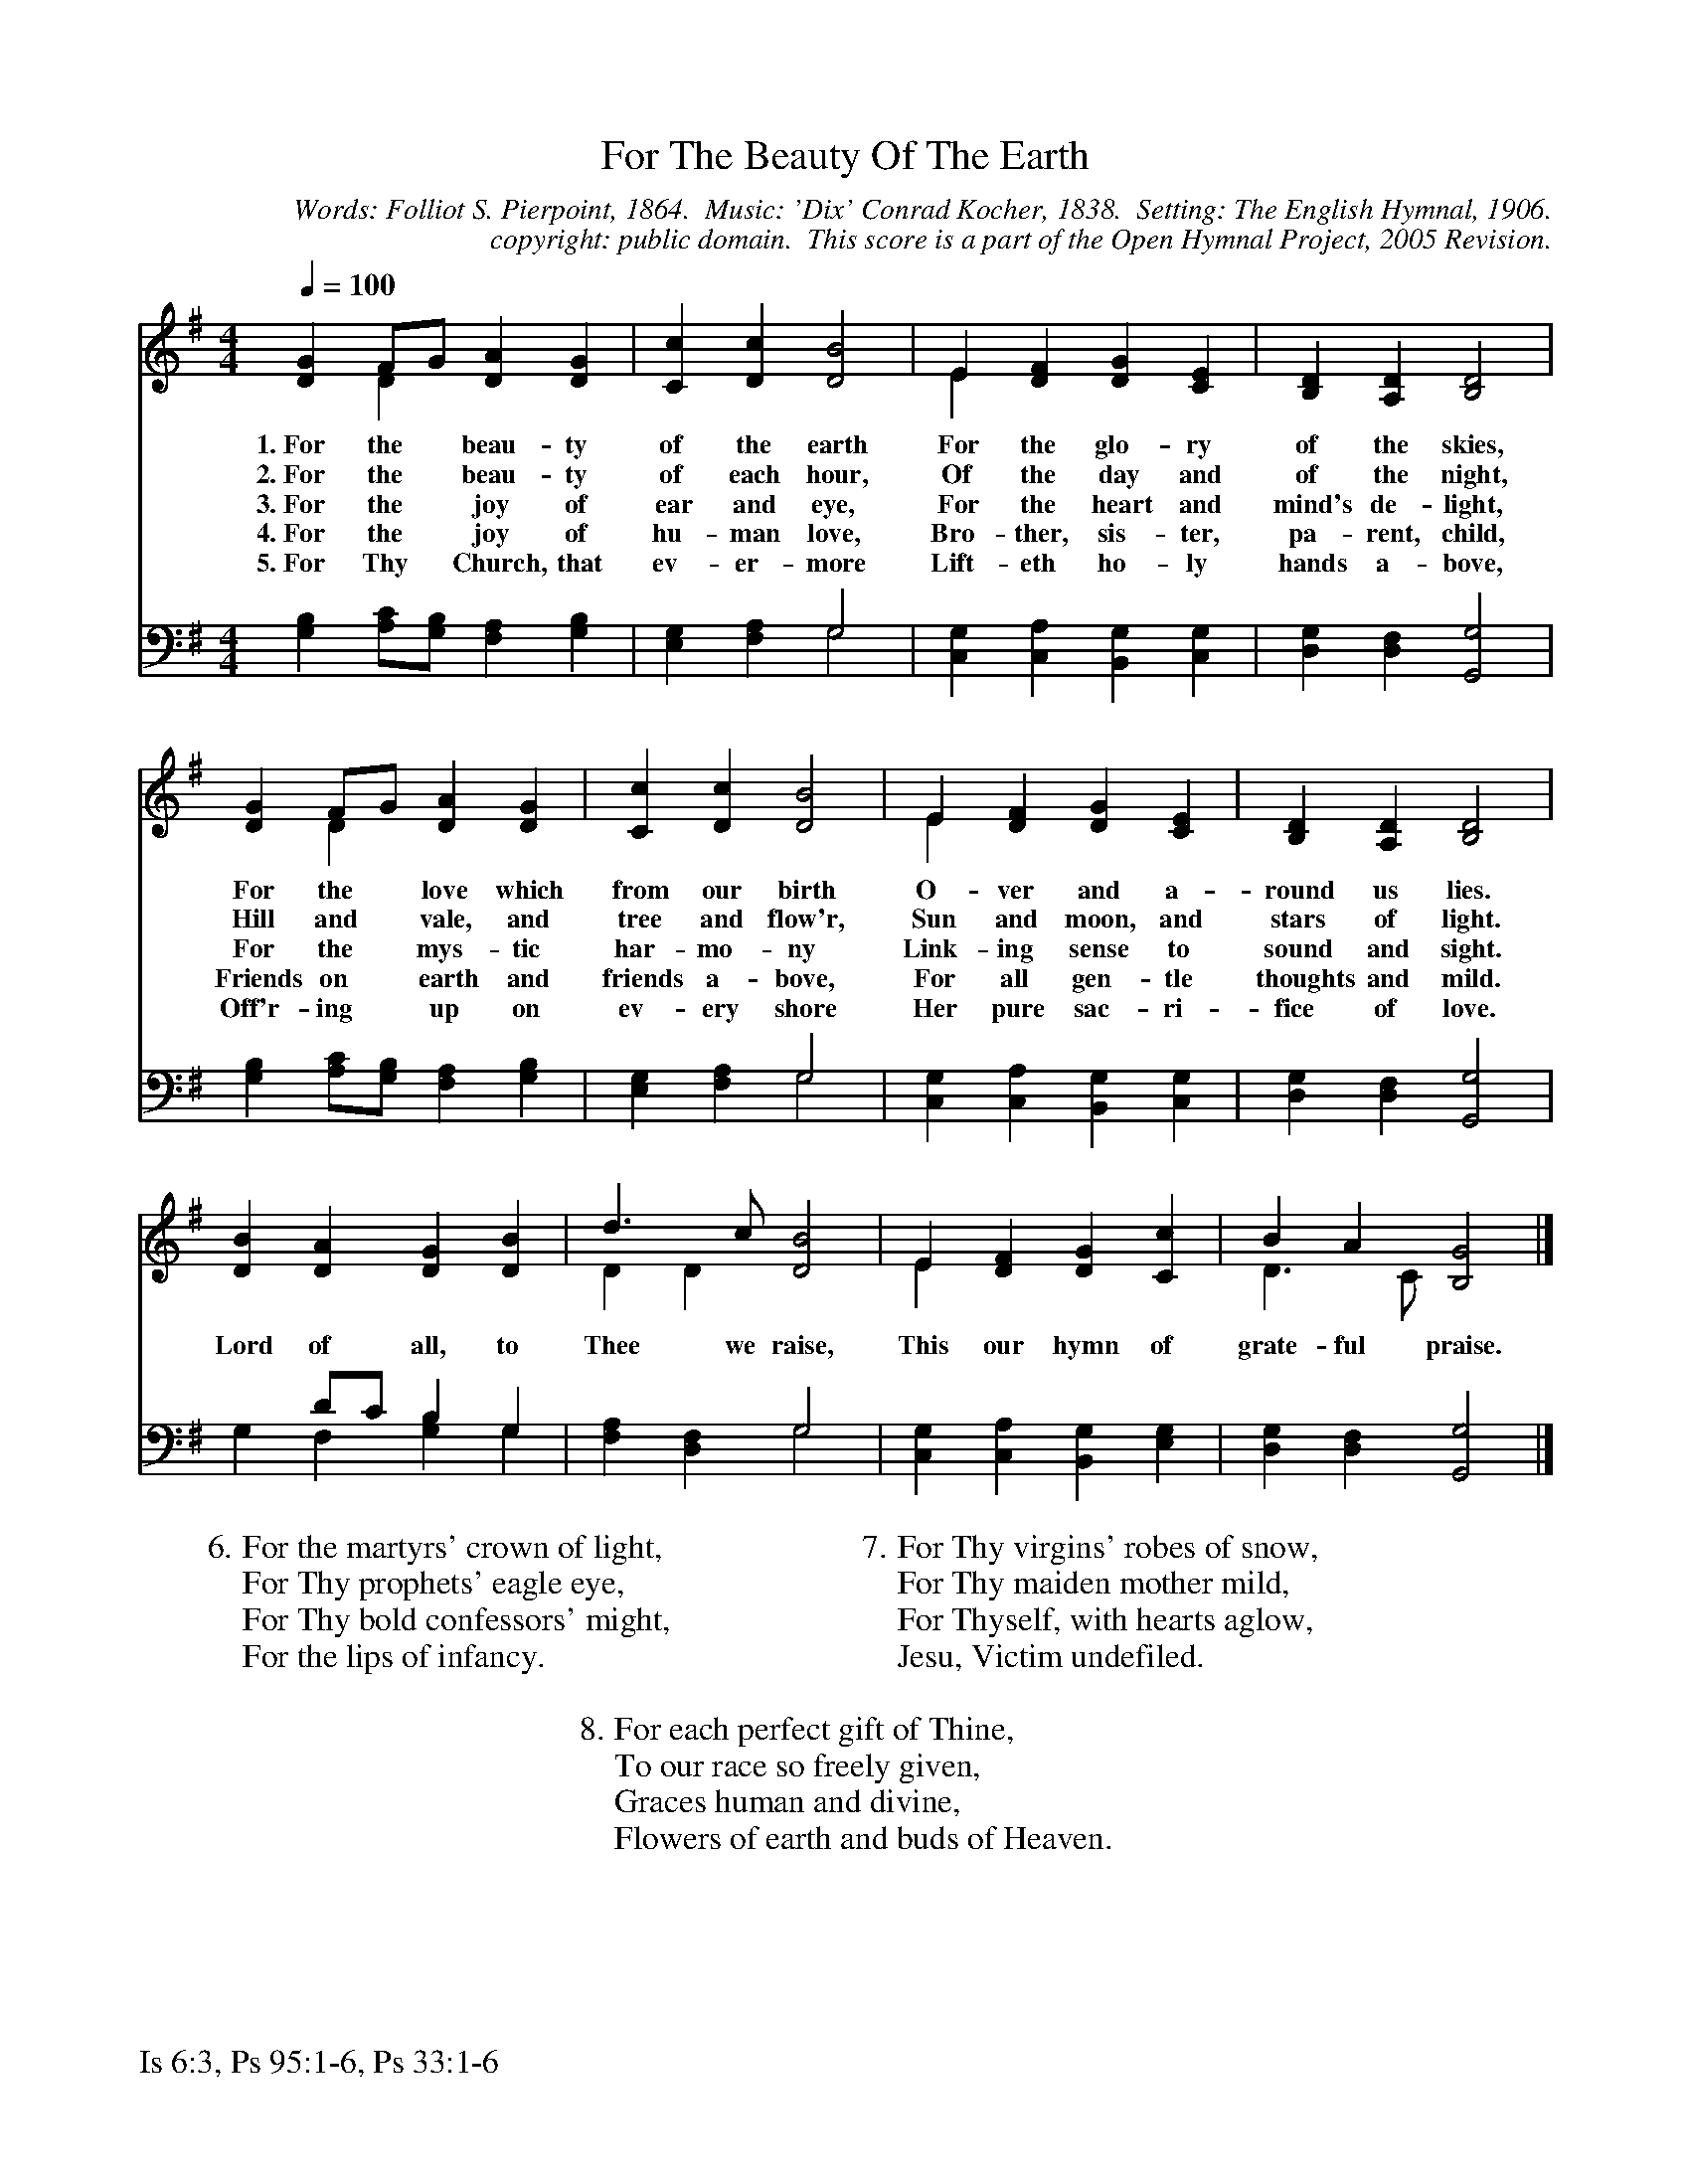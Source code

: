 %%%%%%%%%%%%%%%%%%%%%%%%%%%%%%%%%%%%
% 
% This file is a part of the Open Hymnal Project to create a free, 
% public domain, downloadable database of Christian hymns, spiritual 
% songs, and prelude/postlude music.  This music is to be distributed 
% as complete scores (words and music), using all accompaniment parts, 
% in formats that are easily accessible on most computer OS's and which
% can be freely modified by anyone.  The current format of choice is the 
% "ABC Plus" format, favored by folk music distributors on the internet.
% All scores will also be converted into pdf, MIDI, and mp3 formats.
% Some advanced features of ABC Plus are used, and for accurate 
% translation to a printed score, please consider using "abcm2ps" 
% version 4.10 or later.  I am doing my best to create a final product
% that is "Hymnal-quality", and could feasibly be used as the basis for
% a printed church hymnal.
%
% The maintainer of the Open Hymnal Project is Brian J. Dumont
% (bdumont at ameritech dot net).  I have gone through serious efforts 
% to make sure that no copyrighted material makes it into this database.
% If I am in error, please inform me as soon as possible.
%
% This entire effort has used only free software, and I am indebted to 
% the efforts of many other individuals, including the authors of
% the various ABC and ABC Plus software, the authors of "noteedit"
% where the initial layouts are done, and the maintainers of the 
% "CyberHymnal" on the web from where most of the lyrics come.
% Undoubtedly, I am also indebted to all of the great Christians who 
% wrote these hymns.
%
% This database comes with no guarantees whatsoever.
%
% I would love to get email from anyone who uses the Open Hymnal, and
% I will take requests for hymns to add.  My decision of whether to 
% add a hymn will be based on these criteria (in the following order):
% 1) It must be in the public domain
% 2) It must be a Christian piece
% 3) Whether I have access to a printed copy of the music (surprisingly,
%    a MIDI file is usually a terrible source)
% 4) Whether I like the hymn :)
%
% If you would like to contribute to the Open Hymnal Project, please 
% send an email to me, I would love the help!  PLEASE EMAIL ME IF YOU 
% FIND ANY MISTAKES, no matter how small.  I want to ensure that every 
% slur, stem, hyphenation, and punctuation mark is correct; and I'm sure 
% that there must be mistakes right now.
%
% Open Hymnal Project, 2005 Edition
%
%%%%%%%%%%%%%%%%%%%%%%%%%%%%%%%%%%%%

% PAGE LAYOUT
%
%%pagewidth	21.6000cm
%%pageheight	27.9000cm
%%scale		0.750000
%%staffsep	1.60000cm
%%exprabove	false
%%measurebox	false
%%footer "Is 6:3, Ps 95:1-6, Ps 33:1-6		"
%

X: 1
T: For The Beauty Of The Earth
C: Words: Folliot S. Pierpoint, 1864.  Music: 'Dix' Conrad Kocher, 1838.  Setting: The English Hymnal, 1906.
C: copyright: public domain.  This score is a part of the Open Hymnal Project, 2005 Revision.
S: Music source: The English Hymnal, 1906 Hymn 39.
M: 4/4 % time signature
L: 1/4 % default length
%%staves (S1V1 S1V2) | (S2V1 S2V2) 
V: S1V1 clef=treble 
V: S1V2 
V: S2V1 clef=bass 
V: S2V2 
K: G % key signature
%
%%MIDI program 1 0 % Piano 1
%%MIDI program 2 0 % Piano 1
%%MIDI program 3 0 % Piano 1
%%MIDI program 4 0 % Piano 1
%
% 1
[V: S1V1] [Q:1/4=100] [DG] F/G/ [DA] [DG] | [Cc] [Dc] [D2B2] | E [DF] [DG] [CE] | [B,D] [A,D] [B,2D2] |
w: 1.~For the * beau- ty of the earth For the glo- ry of the skies, 
w: 2.~For the * beau- ty of each hour, Of the day and of the night, 
w: 3.~For the * joy of ear and eye, For the heart and mind's de- light, 
w: 4.~For the * joy of hu- man love, Bro- ther, sis- ter, pa- rent, child, 
w: 5.~For Thy * Church, that ev- er- more Lift- eth ho- ly hands a- bove, 
[V: S1V2]  x D x x | x x x2 | E x x x | x x x2 |
[V: S2V1]  x4 | x2 G,2 | x4 | x4 |
[V: S2V2]  [G,B,] [A,/C/][G,/B,/] [F,A,] [G,B,] | [E,G,] [F,A,] G,2 | [C,G,] [C,A,] [B,,G,] [C,G,] | [D,G,] [D,F,] [G,,2G,2] |
% 5
[V: S1V1]  [DG] F/G/ [DA] [DG] | [Cc] [Dc] [D2B2] | E [DF] [DG] [CE] | [B,D] [A,D] [B,2D2] |
w: For the * love which from our birth O- ver and a- round us lies. 
w: Hill and * vale, and tree and flow'r, Sun and moon, and stars of light. 
w: For the * mys- tic har- mo- ny Link- ing sense to sound and sight. 
w: Friends on * earth and friends a- bove, For all gen- tle thoughts and mild. 
w: Off'r- ing * up on ev- ery shore Her pure sac- ri- fice of love. 
[V: S1V2]  x D x x | x x x2 | E x x x | x x x2 |
[V: S2V1]  x4 | x2 G,2 | x4 | x4 |
[V: S2V2]  [G,B,] [A,/C/][G,/B,/] [F,A,] [G,B,] | [E,G,] [F,A,] G,2 | [C,G,] [C,A,] [B,,G,] [C,G,] | [D,G,] [D,F,] [G,,2G,2] |
% 9
[V: S1V1]  [DB] [DA] [DG] [DB] | d3/2 c/ [D2B2] | E [DF] [DG] [Cc] | B A [B,2G2] |]
w: Lord of all, to Thee we raise, This our hymn of grate- ful praise.
w:  *  *  *  *  *  *  *  *  *  *  *  *  *  * 
w:  *  *  *  *  *  *  *  *  *  *  *  *  *  * 
w:  *  *  *  *  *  *  *  *  *  *  *  *  *  * 
w:  *  *  *  *  *  *  *  *  *  *  *  *  *  * 
[V: S1V2]  x x x x | D D x2 | E x x x | D3/2 C/ x2 |]
[V: S2V1]  x D/C/ B, G, | x2 G,2 | x4 | x4 |]
[V: S2V2]  G, F, [G,B,] G, | [F,A,] [D,F,] G,2 | [C,G,] [C,A,] [B,,G,] [E,G,] | [D,G,] [D,F,] [G,,2G,2] |]
W:6. For the martyrs' crown of light,
W:For Thy prophets' eagle eye,
W:For Thy bold confessors' might,
W:For the lips of infancy.
W:
W:7. For Thy virgins' robes of snow,
W:For Thy maiden mother mild,
W:For Thyself, with hearts aglow,
W:Jesu, Victim undefiled.
W:
W:8. For each perfect gift of Thine,
W:To our race so freely given,
W:Graces human and divine,
W:Flowers of earth and buds of Heaven.

